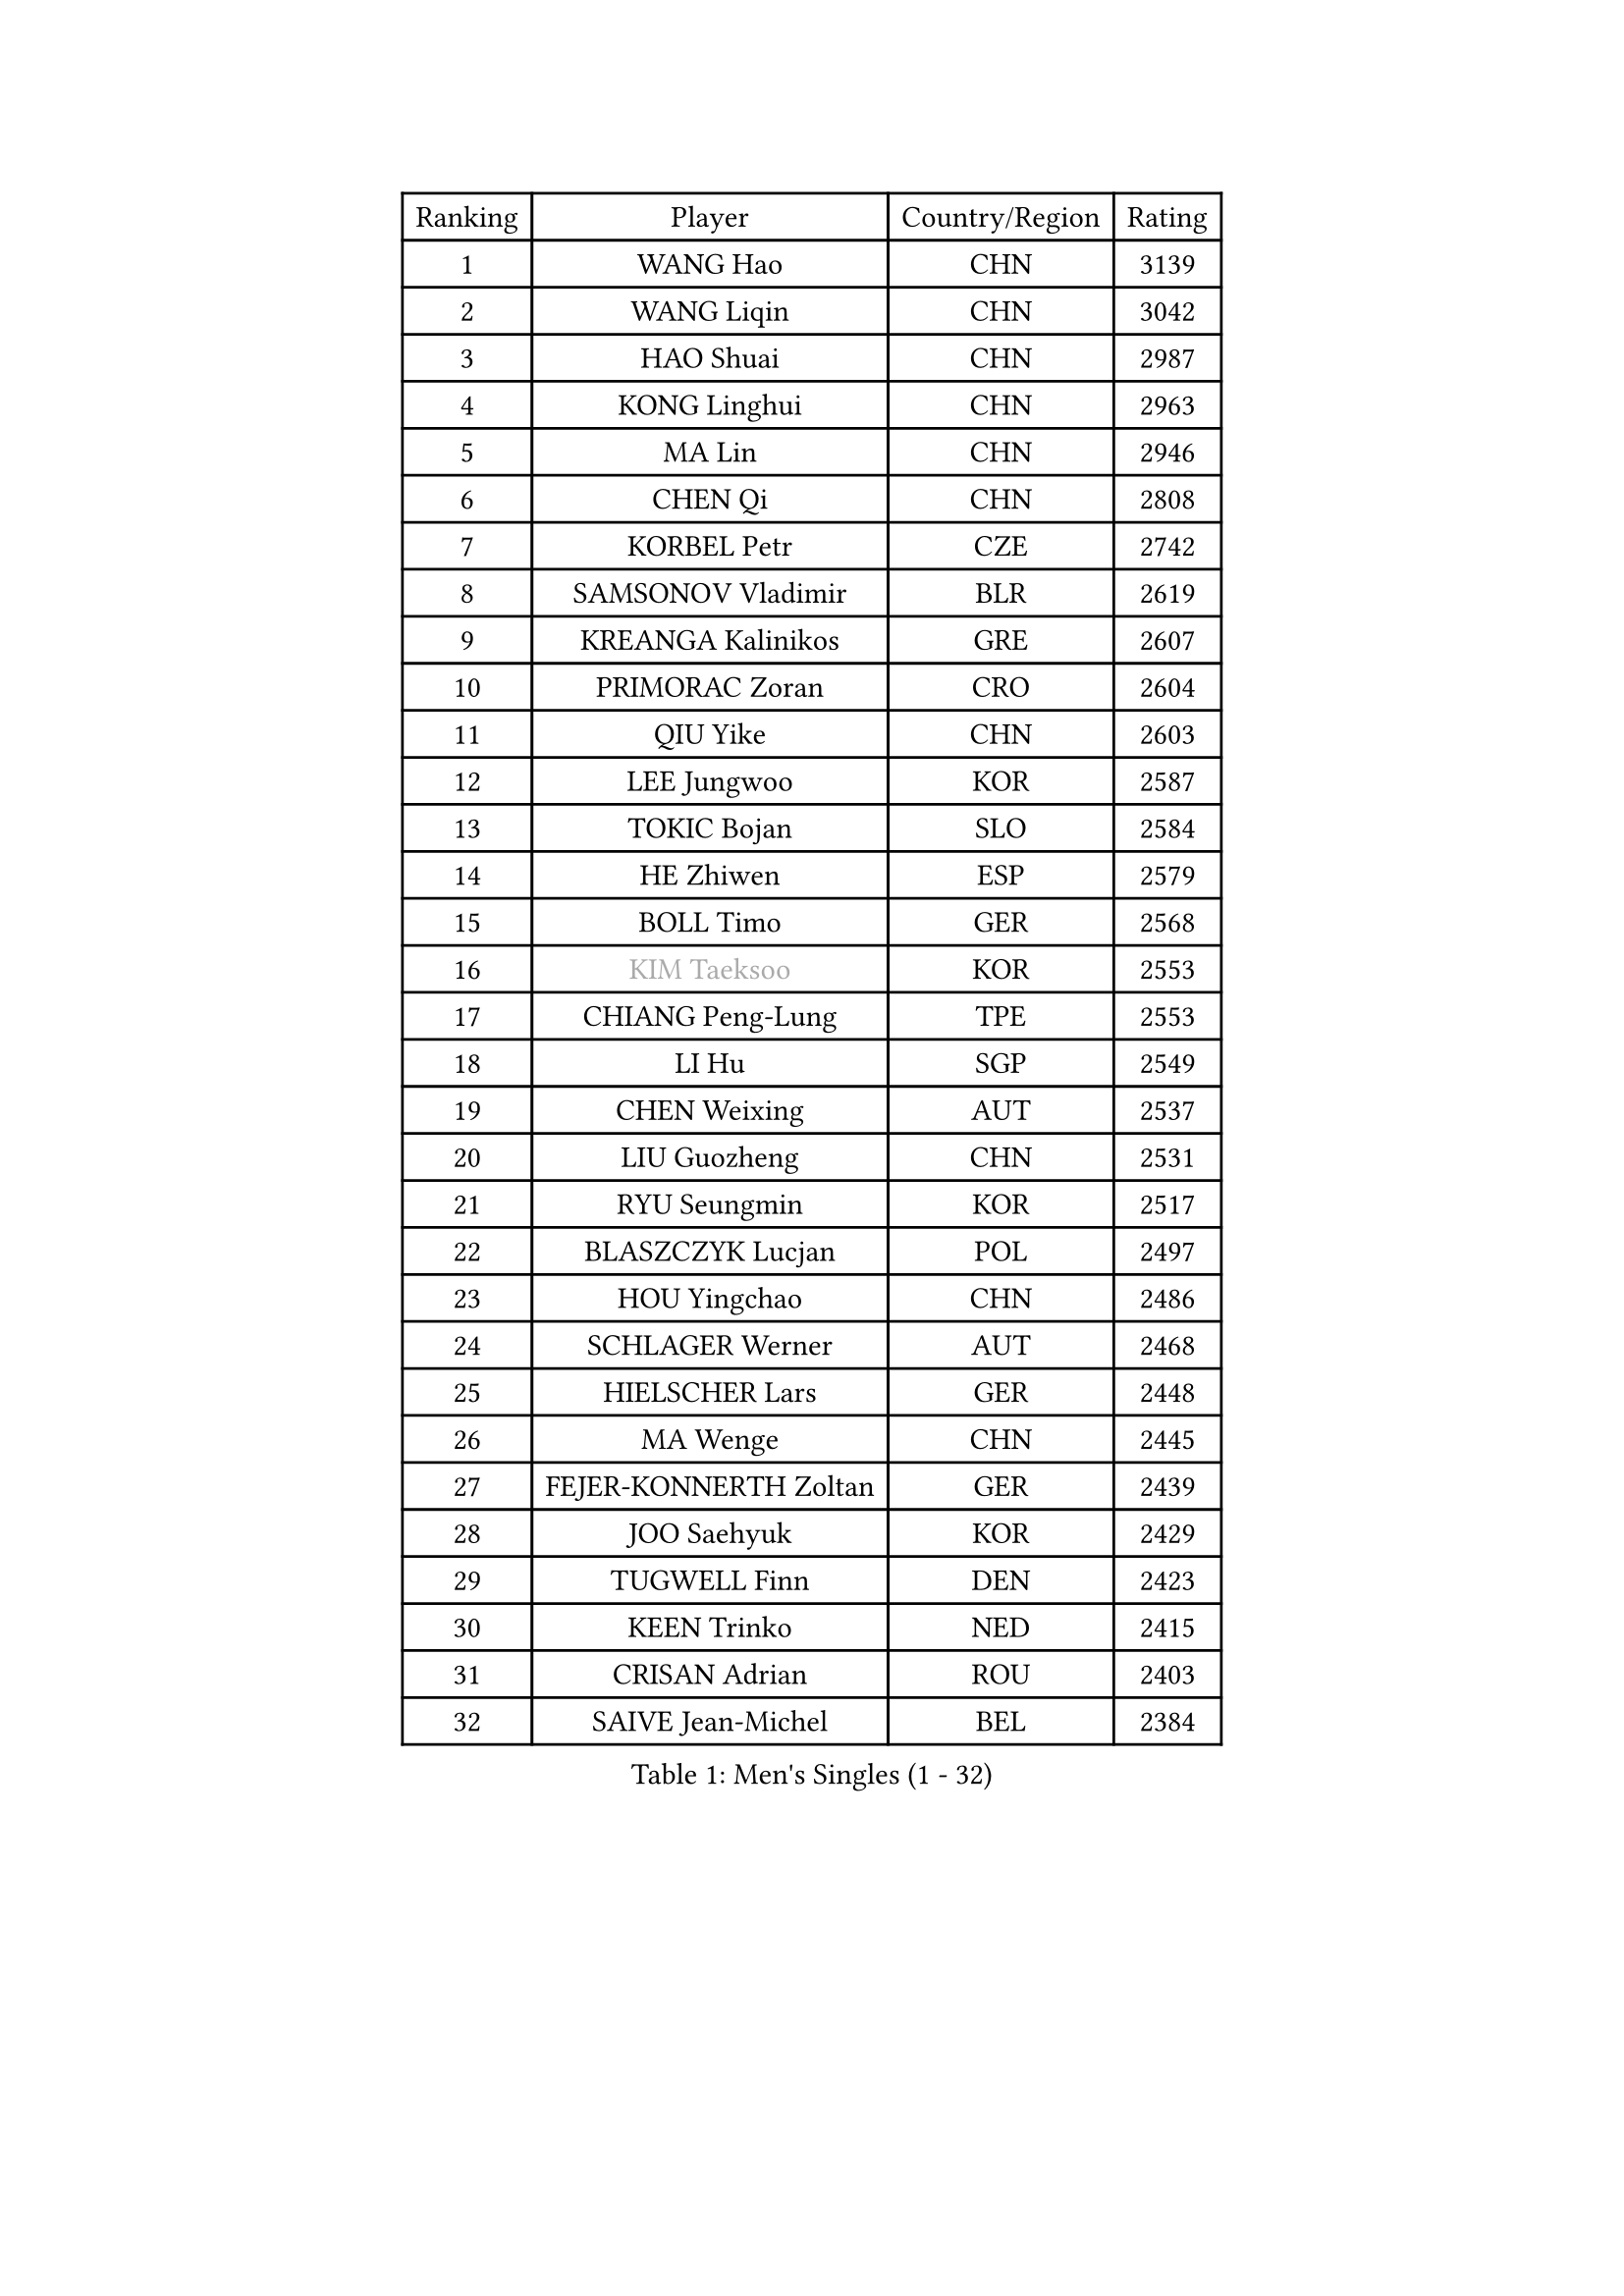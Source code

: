 
#set text(font: ("Courier New", "NSimSun"))
#figure(
  caption: "Men's Singles (1 - 32)",
    table(
      columns: 4,
      [Ranking], [Player], [Country/Region], [Rating],
      [1], [WANG Hao], [CHN], [3139],
      [2], [WANG Liqin], [CHN], [3042],
      [3], [HAO Shuai], [CHN], [2987],
      [4], [KONG Linghui], [CHN], [2963],
      [5], [MA Lin], [CHN], [2946],
      [6], [CHEN Qi], [CHN], [2808],
      [7], [KORBEL Petr], [CZE], [2742],
      [8], [SAMSONOV Vladimir], [BLR], [2619],
      [9], [KREANGA Kalinikos], [GRE], [2607],
      [10], [PRIMORAC Zoran], [CRO], [2604],
      [11], [QIU Yike], [CHN], [2603],
      [12], [LEE Jungwoo], [KOR], [2587],
      [13], [TOKIC Bojan], [SLO], [2584],
      [14], [HE Zhiwen], [ESP], [2579],
      [15], [BOLL Timo], [GER], [2568],
      [16], [#text(gray, "KIM Taeksoo")], [KOR], [2553],
      [17], [CHIANG Peng-Lung], [TPE], [2553],
      [18], [LI Hu], [SGP], [2549],
      [19], [CHEN Weixing], [AUT], [2537],
      [20], [LIU Guozheng], [CHN], [2531],
      [21], [RYU Seungmin], [KOR], [2517],
      [22], [BLASZCZYK Lucjan], [POL], [2497],
      [23], [HOU Yingchao], [CHN], [2486],
      [24], [SCHLAGER Werner], [AUT], [2468],
      [25], [HIELSCHER Lars], [GER], [2448],
      [26], [MA Wenge], [CHN], [2445],
      [27], [FEJER-KONNERTH Zoltan], [GER], [2439],
      [28], [JOO Saehyuk], [KOR], [2429],
      [29], [TUGWELL Finn], [DEN], [2423],
      [30], [KEEN Trinko], [NED], [2415],
      [31], [CRISAN Adrian], [ROU], [2403],
      [32], [SAIVE Jean-Michel], [BEL], [2384],
    )
  )#pagebreak()

#set text(font: ("Courier New", "NSimSun"))
#figure(
  caption: "Men's Singles (33 - 64)",
    table(
      columns: 4,
      [Ranking], [Player], [Country/Region], [Rating],
      [33], [HAKANSSON Fredrik], [SWE], [2360],
      [34], [KARLSSON Peter], [SWE], [2354],
      [35], [STEGER Bastian], [GER], [2346],
      [36], [CHOI Hyunjin], [KOR], [2331],
      [37], [SAIVE Philippe], [BEL], [2316],
      [38], [ACHANTA Sharath Kamal], [IND], [2316],
      [39], [MAZE Michael], [DEN], [2299],
      [40], [KO Lai Chak], [HKG], [2293],
      [41], [LUNDQVIST Jens], [SWE], [2292],
      [42], [LI Ching], [HKG], [2291],
      [43], [YANG Min], [ITA], [2285],
      [44], [ERLANDSEN Geir], [NOR], [2283],
      [45], [KARAKASEVIC Aleksandar], [SRB], [2274],
      [46], [#text(gray, "CABRERA Thierry")], [BEL], [2267],
      [47], [TRUKSA Jaromir], [SVK], [2264],
      [48], [ZENG Cem], [TUR], [2264],
      [49], [PERSSON Jorgen], [SWE], [2263],
      [50], [HOYAMA Hugo], [BRA], [2260],
      [51], [KLASEK Marek], [CZE], [2255],
      [52], [LENGEROV Kostadin], [AUT], [2250],
      [53], [PLACHY Josef], [CZE], [2249],
      [54], [TRAN Tuan Quynh], [VIE], [2247],
      [55], [HEISTER Danny], [NED], [2245],
      [56], [FENG Zhe], [BUL], [2244],
      [57], [WOSIK Torben], [GER], [2242],
      [58], [#text(gray, "HERBERT Gareth")], [ENG], [2228],
      [59], [FRANZ Peter], [GER], [2220],
      [60], [MATSUSHITA Koji], [JPN], [2219],
      [61], [WALDNER Jan-Ove], [SWE], [2219],
      [62], [GORAK Daniel], [POL], [2219],
      [63], [ZHANG Jike], [CHN], [2218],
      [64], [KUZMIN Fedor], [RUS], [2213],
    )
  )#pagebreak()

#set text(font: ("Courier New", "NSimSun"))
#figure(
  caption: "Men's Singles (65 - 96)",
    table(
      columns: 4,
      [Ranking], [Player], [Country/Region], [Rating],
      [65], [TANG Peng], [HKG], [2210],
      [66], [ROSSKOPF Jorg], [GER], [2204],
      [67], [OLEJNIK Martin], [CZE], [2202],
      [68], [#text(gray, "BABOOR Chetan")], [IND], [2200],
      [69], [TAVUKCUOGLU Irfan], [TUR], [2199],
      [70], [SHAN Mingjie], [CHN], [2198],
      [71], [SUSS Christian], [GER], [2198],
      [72], [MANSSON Magnus], [SWE], [2198],
      [73], [LIM Jaehyun], [KOR], [2198],
      [74], [ZHUANG David], [USA], [2193],
      [75], [OH Sangeun], [KOR], [2193],
      [76], [SEREDA Peter], [SVK], [2193],
      [77], [LEUNG Chu Yan], [HKG], [2185],
      [78], [GRUJIC Slobodan], [SRB], [2183],
      [79], [LEE Chulseung], [KOR], [2174],
      [80], [CHILA Patrick], [FRA], [2173],
      [81], [CHO Eonrae], [KOR], [2172],
      [82], [ELOI Damien], [FRA], [2172],
      [83], [SMIRNOV Alexey], [RUS], [2168],
      [84], [TORIOLA Segun], [NGR], [2168],
      [85], [MONTEIRO Thiago], [BRA], [2166],
      [86], [ARAI Shu], [JPN], [2162],
      [87], [YOON Jaeyoung], [KOR], [2162],
      [88], [KIHO Shinnosuke], [JPN], [2147],
      [89], [LASHIN El-Sayed], [EGY], [2144],
      [90], [SHMYREV Maxim], [RUS], [2141],
      [91], [FAZEKAS Peter], [HUN], [2136],
      [92], [MONRAD Martin], [DEN], [2132],
      [93], [GARDOS Robert], [AUT], [2128],
      [94], [YAN Sen], [CHN], [2128],
      [95], [TSIOKAS Ntaniel], [GRE], [2127],
      [96], [CHTCHETININE Evgueni], [BLR], [2125],
    )
  )#pagebreak()

#set text(font: ("Courier New", "NSimSun"))
#figure(
  caption: "Men's Singles (97 - 128)",
    table(
      columns: 4,
      [Ranking], [Player], [Country/Region], [Rating],
      [97], [MA Long], [CHN], [2125],
      [98], [CHUANG Chih-Yuan], [TPE], [2121],
      [99], [WANG Jianfeng], [NOR], [2112],
      [100], [CIOTI Constantin], [ROU], [2111],
      [101], [VYBORNY Richard], [CZE], [2110],
      [102], [GIARDINA Umberto], [ITA], [2103],
      [103], [VAINULA Vallot], [EST], [2103],
      [104], [MOLIN Magnus], [SWE], [2095],
      [105], [CHANG Yen-Shu], [TPE], [2094],
      [106], [JIANG Weizhong], [CRO], [2090],
      [107], [LEE Jinkwon], [KOR], [2084],
      [108], [#text(gray, "VARIN Eric")], [FRA], [2082],
      [109], [KUSINSKI Marcin], [POL], [2082],
      [110], [LIEVSHYN Vitaliy], [UKR], [2076],
      [111], [TORRES Daniel], [ESP], [2071],
      [112], [SEO Dongchul], [KOR], [2070],
      [113], [GUO Jinhao], [CHN], [2070],
      [114], [FLOREA Vasile], [ROU], [2069],
      [115], [APOLONIA Tiago], [POR], [2068],
      [116], [MARKOVIC Rade], [SRB], [2066],
      [117], [STEPHENSEN Gudmundur], [ISL], [2063],
      [118], [SORENSEN Mads], [DEN], [2063],
      [119], [PAZSY Ferenc], [HUN], [2058],
      [120], [WU Chih-Chi], [TPE], [2054],
      [121], [KRZESZEWSKI Tomasz], [POL], [2053],
      [122], [ZOOGLING Mikael], [SWE], [2050],
      [123], [PARAPANOV Konstantin], [BUL], [2048],
      [124], [KAYAMA Hyogo], [JPN], [2046],
      [125], [#text(gray, "MARSI Marton")], [HUN], [2044],
      [126], [DOAN Kien Quoc], [VIE], [2041],
      [127], [HENZELL William], [AUS], [2041],
      [128], [JOVER Sebastien], [FRA], [2040],
    )
  )